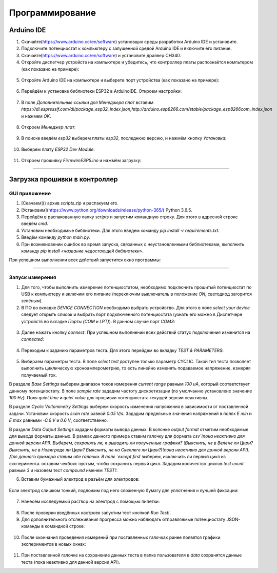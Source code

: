 Программирование
================


Arduino IDE
___________


1. Скачайте(https://www.arduino.cc/en/software) установщик среды разработки Arduino IDE и установите.
2. Подключите потенциостат к компьютеру с запущенной средой Arduino IDE и включите его питание.
3. Скачайте(https://www.arduino.cc/en/software) и установите драйвер CH340.
4. Откройте диспетчер устройств на компьютере и убедитесь, что контроллер платы распознаётся компьтером (как показано на примере):

.. figure:: _static/Pictures/programming/CH340.png
    :scale: 50 %
    :align: center

5. Откройте Arduino IDE на компьютере и выберете порт устройства (как показано на примере):

.. figure:: _static/Pictures/programming/CH340A.png
    :scale: 60 %
    :align: center

6. Перейдём к установке библиотеки ESP32 в ArduinoIDE. Откроем настройки:

.. figure:: _static/Pictures/programming/settings.png
    :scale: 60 %
    :align: center

7. В поле `Дополнительные ссылки для Менеджера плат` вставим: `https://dl.espressif.com/dl/package_esp32_index.json,http://arduino.esp8266.com/stable/package_esp8266com_index.json` и нажмем `OK`.

.. figure:: _static/Pictures/programming/links.png
    :scale: 60 %
    :align: center

8. Откроем `Менеджер плат`:

.. figure:: _static/Pictures/programming/manager.png
    :scale: 60 %
    :align: center

9. В поиске введём `esp32` выберем платы `esp32`, последнюю версию, и нажмём кнопку `Установка`:

.. figure:: _static/Pictures/programming/libInstall.png
    :scale: 60 %
    :align: center

10. Выберем плату `ESP32 Dev Module`:

.. figure:: _static/Pictures/programming/choosing.png
    :scale: 60 %
    :align: center

11. Откроем прошивку `FirmwireESP5.ino` и нажмём загрузку:

.. figure:: _static/Pictures/programming/download.png
    :scale: 60 %
    :align: center


____________________________

Загрузка прошивки в контроллер
__________________________________

GUI приложение
--------------

1. [Скачаем]() архив `scripts.zip` и распакуем его.

2. [Установим](https://www.python.org/downloads/release/python-365/) Python 3.6.5.

3. Перейдём в распакованную папку `scripts` и запустим командную строку. Для этого в адресной строке введём `cmd`.

4. Установим необходимые библиотеки. Для этого введем команду `pip install -r requirements.txt`.

5. Введём команду `python main.py`.

6. При возникновении ошибок во время запуска, связанных с неустановленными библиотеками, выполнить команду `pip install <название недостающей библиотеки>`.

При успешном выполнении всех действий запустится окно программы:

.. figure:: _static/Pictures/programming/mainWindowStart.png
    :scale: 40 %
    :align: center

--------------------

Запуск измерения
--------------------

1. Для того, чтобы выполнить измерение потенциостатом, необходимо подключить прошитый потенциостат по USB к компьютеру и включим его питание (переключим выключатель в положение `ON`, светодиод загорится зелёным).

2. В ПО во вкладке `DEVICE CONNECTION` необходимо выбрать устройство. Для этого в поле `select your device` следует открыть список и выбрать порт подключенного потенциостата (узнать его можно в Диспетчере устройств во вкладке `Порты (COM и LPT)`). В данном случае порт `COM3`:

.. figure:: _static/Pictures/programming/COM3Port.png
    :scale: 40 %
    :align: center


3. Далее нажать кнопку `connect`. При успешном выполнении всех действий статус подключения изменится на `connected`:

.. figure:: _static/Pictures/programming/connected.png
    :scale: 40 %
    :align: center

4. Переходим к заданию параметров теста. Для этого перейдем во вкладку `TEST & PARAMETERS`:

.. figure:: _static/Pictures/programming/testWindow.png
    :scale: 40 %
    :align: center

5. Выбираем параметры теста. В поле `select test` доступен только параметр `CYCLIC`. Такой тип теста позволяет выполнить циклическую хроноамперометрию, то есть линейно изменять подаваемое напряжение, измеряя получаемый ток.

В разделе `Base Settings` выберем диапазон токов измерения `current range` равным `100 uA`, который соответствует данному потенциостату. В поле `sample rate` зададим частоту дискретизации (по умолчанию установлено значение `100 Hz`). Поля `quiet time` и `quiet value` для прошивки потенциостата текущей версии неактивны.

В разделе `Cyclic Voltammetry Settings` выберем скорость изменения напряжения в зависимости от поставленной задачи. Установим скорость `scan rate` равной `0.05 V/s`. Зададим предельные значения напряжений в полях `E min` и `E max` равными `-0.6 V` и `0.6 V`, соответственно.

В разделе `Data Output Settings` зададим форматы вывода данных. В колонке `output format` отметим необходимые для вывода форматы данных. В рамках данного примера ставим галочку для формата `csv`(пока неактивно для данной версии API). Выберем, сохранять ли, и выводить ли полученные графики? (Выяснить, не в Велене ли Цири? Выяснить, не в Новиграде ли Цири? Выяснить, не на Скеллиге ли Цири?)(пока неактивно для данной версии API). Для данного примера ставим обе галочки. В поле `except first` выберем, исключить ли первый цикл из эксперимента. оставим чекбокс пустым, чтобы сохранить первый цикл. Зададим количество циклов `test count` равным `3` и назовём тест `compound` именем `TEST1`.

6. Вставим бумажный электрод в разъём для электродов:

.. figure:: _static/Pictures/programming/electrode.jpg
    :scale: 10 %
    :align: center

Если электрод слишком тонкий, подложим под него сложенную бумагу для уплотнения и лучшей фиксации:

.. figure:: _static/Pictures/programming/papper.jpg
    :scale: 10 %
    :align: center

7. Нанесём исследуемый раствор на электрод с помощью пипетки:

.. figure:: _static/Pictures/programming/liquid.jpg
    :scale: 10 %
    :align: center

8. После проверки введённых настроек запустим тест кнопкой `Run Test!`.

9. Для дополнительного отслеживания прогресса можно наблюдать отправляемые потенциостату JSON-команды в командной строке:

.. figure:: _static/Pictures/programming/jsonCommands.png
    :scale: 60 %
    :align: center

10. После окончания проведения измерений при поставленных галочках ранее появятся графики экспериментов в новых окнах:

.. figure:: _static/Pictures/programming/graphs.png
    :scale: 60 %
    :align: center

11. При поставленной галочке на сохранение данных теста в папке пользователя в `data` сохранятся данные теста (пока неактивно для данной версии API).































































































































































































































